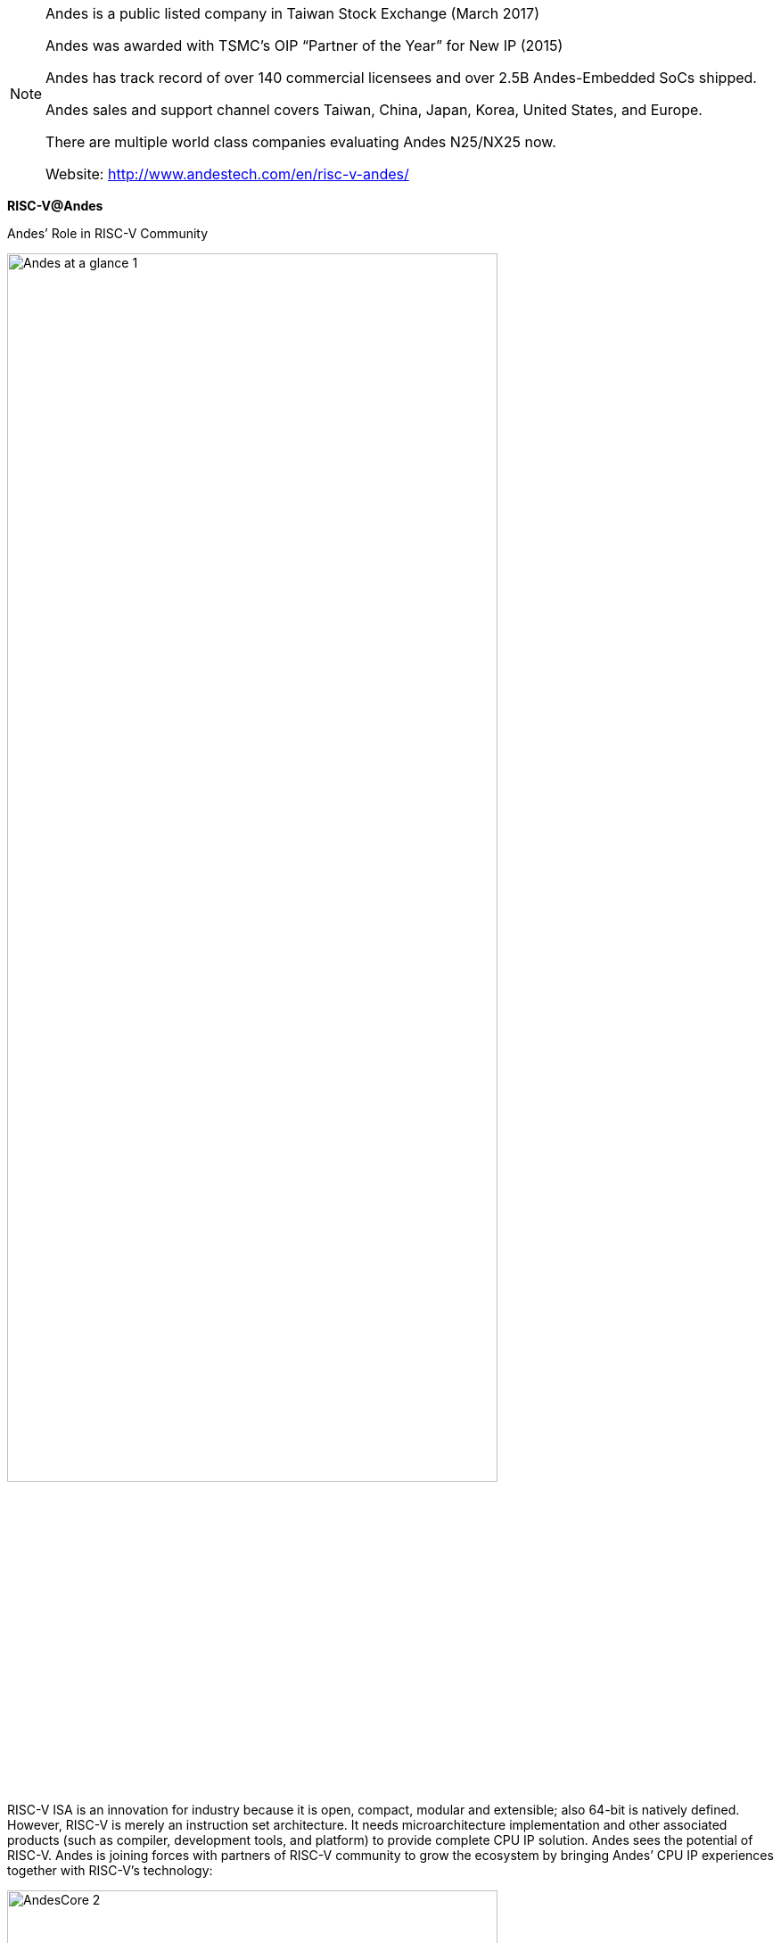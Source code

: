 
[NOTE]
====
Andes is a public listed company in Taiwan Stock Exchange (March 2017)

Andes was awarded with TSMC’s OIP “Partner of the Year” for New IP (2015)

Andes has track record of over 140 commercial licensees and over 2.5B Andes-Embedded SoCs shipped.

Andes sales and support channel covers Taiwan, China, Japan, Korea, United States, and Europe.

There are multiple world class companies evaluating Andes N25/NX25 now.

Website: link:http://www.andestech.com/en/risc-v-andes/[]
====


*RISC-V@Andes*

Andes’ Role in RISC-V Community

[.text-center]
image:../img/Andes-at-a-glance-1.png[pdfwidth=80%,width=80%,align="center"]

RISC-V ISA is an innovation for industry because it is open, compact, modular and extensible; also 64-bit is natively defined. However, RISC-V is merely an instruction set architecture. It needs microarchitecture implementation and other associated products (such as compiler, development tools, and platform) to provide complete CPU IP solution. Andes sees the potential of RISC-V. Andes is joining forces with partners of RISC-V community to grow the ecosystem by bringing Andes’ CPU IP experiences together with RISC-V’s technology:

[.text-center]
image:../img/AndesCore-2.png[pdfwidth=80%,width=80%,align="center"]

- Andes becomes one of the Founding members of RISC-V Foundation (2016) and Premier member of RISC-V International(2020).
- Andes is a RISC-V major tool-chain contributor (and maintainer).
- Andes will provide a complete product portfolio with RISC-V CPU IP. Andes is your reliable RISC-V core IP business partner.
- Andes provides world’s leading customer-instruction extension capable RISC-V core IP (Andes 25-series cores) and tool.
- Andes provides RISC-V cores that runs Linux.
- Through years of interaction with customers, Andes is professional in designing details important to SoCs.

---

*Andes’ RISC-V Solutions*

1. AndeStar™ V5 Architecture:

V5 is the new family of AndeStar architecture which is fully compliant with RISC-V technology while bringing extended features unique to Andes and already proven in the V3 processors, such as

- Andes Performance Extension to speed up common program sequence such as those for memory accesses and branches
- Andes Custom Extension™ (ACE) to enable user-defined instructions for Domain-Specific Acceleration (DSA)
- CoDense™ for further code size compaction
- StackSafe™ stack overflow/underflow detection for program reliability
- PowerBrake frequency scaling for power saving.
- Supports both 32-bits (RV32) and 64-bits (RV64), and the latter is for applications demanding addressability greater than 4 GB or those benefiting from data wider than 32 bits.
- Processors based on V5 architecture are supported by the same rich and easy-to-use environment as in V3 processors.


[.text-center]
image:../img/andes_aa-e1595232108889.png[pdfwidth=60%,width=60%,align="center"]


2. Facts of AndesCore™ N25F, NX25/NX25F, A25, AX25 and A27, AX27 processors:

Based on AndeStar™ V5 architecture:

- 32-bit N25, N25F, D25F, A25 and A27; 64-bit NX25, NX25F, AX25, and AX27
N25F, NX25F, A25 and AX25 supports single and double precision floating point for high-precision data computations
- D25F, A25 and AX25 supports DSP/SIMD instructions
- A25/AX25 and AX27/AX27 supports MMU (Memory Management Unit) for Linux applications

Pipeline features:

- Fast: Dynamic Branch Prediction, Local Memory (LM) and Caches 
- Operating above 1.1GHz with TSMC 28nm process
- Compact: 5-stage pipeline, many features are configurable as customer’s design requires
- Support Andes Custom Extension™ (ACE) for domain-specific acceleration

Other key features including: 

- ECC and parity for memory protection, configurable multiplier, well-balanced pipeline
- Platform-Level Interrupt Controller (PLIC): To meet the common requirements of microcontrollers and real-time applications, Andes enhanced RISC-V’s PLIC with vectored interrupt dispatch, and priority-based preemption for greatly reduced interrupt service latency and easier software programming
- Product package options: CPU subsystem pre-integrated with bus controller and AHB/AXI platforms to jump-start SoC design

[.text-center]
image:../img/andes_nd-e1595232148330.png[pdfwidth=60%,width=60%,align="center"]



3. Software development environment:

Offer the best RISC-V compiler and most comprehensive GUI-based development environment

- Brings the production-proven methodology for instruction customization, ACE, to RISC-V world with a complete and easy-to-use toolset and verification framework.
- Unified development environment through the tens of thousands of installation base AndeSight IDE, to integrate supports for both mass-produced V3 processors and emerging V5 processors into one tool framework and also to ease migration works to RISC-V based ISA V5.
- Support the popular open source FreeRTOS version 10 and also the industrial-strength ThreadX on both 32-bit and 64-bit RISC-V processors. That’s the first 64-bit RISC-V enabled ThreadX port running on AndesCore NX25.
- Continuous contributions on RISC-V architecture port to gcc, binutils, newlib, qemu, LLVM, U-BOOT and Linux framework.

[.text-center]
image:../img/andes_vv-e1595232173170.png[pdfwidth=60%,width=60%,align="center"]

4. Hardware development environment:

- Full-featured FPGA development board
- Compact Arduino-compatible Corvette-F1 board
- ICE debugger


---

*AndesCore™ In The IoT Market*

With the superb performance-efficiency inherent in all Andes CPU products, their use has been part of the IoT market from its inception. Leveraging from early design wins in applications such as wireless radio and embedded control, Andes has now become used in a wide range of IoT products.

Different IoT applications demand different solutions. For example, the Andes N7 2-stage MCU can be an ideal solution for low-power process control in IoT devices. In applications where higher speeds are required, such as Bluetooth, Zigbee or WiFi, the 3-stage Andes N8 family may be a better choice. Within the Andes three stages CPU family, the Andes E8 allows customer to add specialized instructions to further increase performance-efficiency, boost performance and lower power even more.

Other SOC architectures for IoT may use a CPU in a “sensor fusion” approach, where diverse sensors data is gathered for localized processing and decision making. For many of these applications, the Andes N10 CPU can be an excellent choice both due to OS/MMU requirements and even optional FPU support. Finally, the high end of IoT devices may desire symmetric multicore support, along with full RTOS capability. For these, the Andes N13 can be used to serve the needs.

New industry-wide initiatives like the Thread Group (www.threadgroup.org) are striving to bring interoperability to IoT devices in the home. Andes participates with many of these groups, and is an active member of the Thread Group.

The diversity of IoT device types combined with the mandate for low power in SOCs have allowed AndesCore CPUs, peripherals and software tools be become an excellent solution in numerous IoT applications. If low-power is important, Andes is an excellent choice.


---


*AndesCore™ 32 & 64-Bit CPU Cores Provide Major Benefits For Wearable Devices*

The wearables market is expected to grow three-fold by 2019, according to research firm CCS Insight when it will ship $25 billion in smart watches, fitness trackers, and wearable cameras. Intel Corp. CFO Stacy Smith stated that battery life is critical in wearable devices and the one feature that’s lacking in wearables, GPS tracking, is a very power-hungry feature. The ultra-low power, very high performance, small silicon footprint AndesCore™ embedded processors are the ideal solution for solving these tough problems facing wearables. For example, AndesCore™ embedded processors have been designed into IoT devices, such as electronic shelf labels, which demand a battery life of more than 5 years.

AndesCore™ embedded processors are based on the AndeStar™ architecture. Designed within the past decade with the needs of emerging IoT devices in mind, the architecture enables enormous power savings while providing high performance. This is achieved through novel functionality such as frequency throttling, patented memory architecture, and custom instructions. Andes PowerBrake™ is a low-cost (few gates) means of achieving CPU frequency throttling without changing the PLL clock. PowerBrake™ allows 16 different performance scales from the highest performance to the lowest, so the processor can throttle up or down to accommodate these different computing requirements.

The major performance and power bottleneck in an IoT device is the flash memory containing its program. Andes FlashFetch™ breaks the bottleneck using a small amount of cache—tiny cache—and a prefetch SRAM buffer. Depending on the CPU frequency, running the Coremark and DMIPS benchmarks with FlashFetch™ can boost the score from 30 to over 100 percent. FlashFetch™ also allows the designer to achieve the same DMIPS performance with a lower clock or maintain the clock and boost the DMIPS performance.

The AndesCore™ capability to add custom instructions to accelerate compute intensive tasks, Andes Custom Extension™ (ACE), may be applied to the thorny problem of incorporating GPS capability in a battery operated device. Custom instructions to accelerate the basic GPS algorithm could provide the performance while reducing power consumption by as much as an order of magnitude. While custom instructions are not new to embedded processors, Andes’ contribution is a powerful tool that greatly eases the task of creating the instructions and incorporating them into the existing software development tools with quick turnaround time. In addition, the ACE logic of the instructions is written in the most popular HDL, Verilog, and is verified against its semantics automatically in the ACE flow.

Only the AndesCore series of high performance 32 & 64-bit CPU cores, designed in the past decade, can deliver the low cost, low power consumption and high performance demanded by today’s emerging high volume wearables applications.

---

*AndesCore™ 32-Bit CPU Cores Ideal In Rapidly Developing Networking Market*

With the advent of smart device, two networking technologies are poised for significant growth: WiFi and Bluetooth, thanks to the rapid development of proximity engagement solutions. These solutions are being driven by initiatives at Apple and Google: Apple iBeacon and Google Eddystone, both based around Bluetooth, but with WiFi attempting to participate. Proximity engagement solutions bring to life places and objects in the physical world by tagging them with digital content. Small inconspicuous devices—beacons—in places (shopping centers) and objects (retail goods) broadcast the same short message over and over to engage anyone with a smart device. Deployed anywhere, they run for years off a coin cell battery.

According to ComputerWorld, “the beacon market is just getting started. There are on the order of 100,000 beacons in use today. That number could grow rapidly to 50 million. Although many companies have invested money and resources in Bluetooth beacons, it’s not too late for a competing technology (like Wifi) to help drive and ultimately dominate the market.”

WiFi, Bluetooth, and Zigbee Networking all demand low-cost, high performance, and ultra low power consumption. However, they also demand high security. All these requirements are addressed in the AndesCore™ line of 32-bit embedded processors, based on the AndeStar™ Architecture. Developed in the past decade, AndeStar™ enables enormous power savings while providing high performance, and hacker resistant security.

Besides the performance-efficient baseline instruction set, AndeStar’s contribution to high performance is the capability to add custom instructions to accelerate compute intensive tasks in the framework of Andes Custom Extension (ACE). For example, a custom instruction to accelerate a FIR filter can boost performance and reduce power consumption by as much as an order of magnitude. While custom instructions are not new to embedded processors, Andes’ contribution is a powerful tool that greatly eases the task of creating the instruction and incorporating it into the existing software development tools with quick turnaround time. In addition, the ACE logic of the instruction is verified against its semantics automatically in the flow.

To prevent hacking and intrusion, AndeStar added a set of security features to protect against physical tampering and software attacks. These security features include secure interruption protected with hardware memory stacking, instruction/data/address scrambling, side channel attack protection, and fault-injection attack detection. Secure interruption protects the CPU states (including register file and program stack) of secure software from the potential attack via a malicious interrupt service routine (ISR) without compromising the real-time response of harmless cooperative ISRs. Scrambling defends against attacks that target all the interfaces of CPU and memory contents. Power analysis protection guards against hacking the program by observing the power use signature of the CPU. Fault injection attack detection constantly monitors the integrity of critical CPU states for presence of potential threats.

Only the AndesCore™ series of high performance 32-bit CPU cores, designed in the past decade, can deliver the low cost, low power consumption, high performance, and enhanced security demanded by today’s emerging high volume networking applications.



---

*AndesCore™ 32-Bit CPU Cores Ideal For 8-Bit CPU Replacement In Embedded Applications* 

From the original 8008 launched in the late 1970s to the 6502 that powered the early Apple II, to the 8088 that launched the IBM PC, and to the long-lived 8051 that powers many microcontrollers to this day, the 8-bit processor has had a long run. However, today’s embedded applications are demanding more powerful 32-bit processors to handle a multitude of new computing, communications, and security requirements over long periods of time without battery recharge or energy harvesting. Examples include electronic shelf labels, smoke and CO2 detectors, lab on a chip, intrusion detection, keyless entry, and many more.

Only one 32-bit CPU architecture, the AndesCore™ series of high performance 32-bit CPU cores, among many, offers the silicon footprint of an 8-bit CPU, computation power, and energy efficiency to meet the need of these embedded applications. Each AndesCore CPU implements the backward-compatible AndeStar™ instruction set architecture (ISA), which is in its third generation (V3). Power management features not available on the older 8-bit CPUs are common in the AndeStar architecture. The AndesCore N705, for example, comes with a feature called PowerBrake that allows the CPU clock rate to be dynamically throttled. The CPU can be running at full 100% with a high processing load and then scale down to 10% when the load is lessened. In addition to the CPU, there are power savings features incorporated into the peripherals surround the CPU in the form of pre-integrated and pre-verified Platform IP AE210, something not incorporated in the earlier 8-bit processors.

Most embedded microcontrollers stored their programs in on-chip flash or ROM. As a result, adopting a CPU with higher code density leads to a lower total chip cost. A misconception is that 8-bit CPUs have more compact code size than 32-bit CPUs. AndeStar ISA’s CoDense™ technology together with Andes highly optimized compiler offers the industry’s leading compact code size. Take an open-source Zigbee stack as example. It requires 50 KB for 8051, but only needs less than 22 KB, a 56% reduction, for AndesCore N705.

Another feature for the AndesCore N705 is flash acceleration since embedded applications rely on flash for program storage. An 8-bit CPU fetches its program an instruction at a time from flash. An extension feature for the AndesCore N705 called FlashFetch™ holds a small number of instructions to eliminate the need to access them from flash, a power consuming operation. Depending on the CPU frequencies, running the Coremark and DMIPS benchmarks with FlashFetch can boost the score from 30 to over 100 percent.

Another AndeStar architecture capability that makes it ideal for 8-bit replacement is its extension features for physical security such as secure interrupt with hardware memory stacking, data and address scrambling, and differential power analysis protection. Secure interrupt protects the CPU states (including register file and program stack) of secure software (such as a crypto function) from the potential attack via a malicious ISR (interrupt service routine) without compromising the real-time response of harmless cooperative ISR’s. Scrambling defends against attacks that target the interface between CPU and memory. Power analysis protection guards against hacking the program by observing the power use signature of the CPU. This is achieved by randomizing the execution cycles of the CPU to make it unintelligible to an attacker. The AndeStar architecture also blocks software/firmware attacks from hacking the JTAG interface.

Only the AndesCore series of high performance 32-bit CPU cores, designed in the past decade, can deliver low cost, low power consumption and high security demanded by today’s emerging high volume embedded applications.



[IMPORTANT]
.Note from Jaro
====
Andes is full stack producer of all kinds of CPUs /multiple levels of computing - and quite interesting is they commitment to own R&D and RISC-V community.

====
